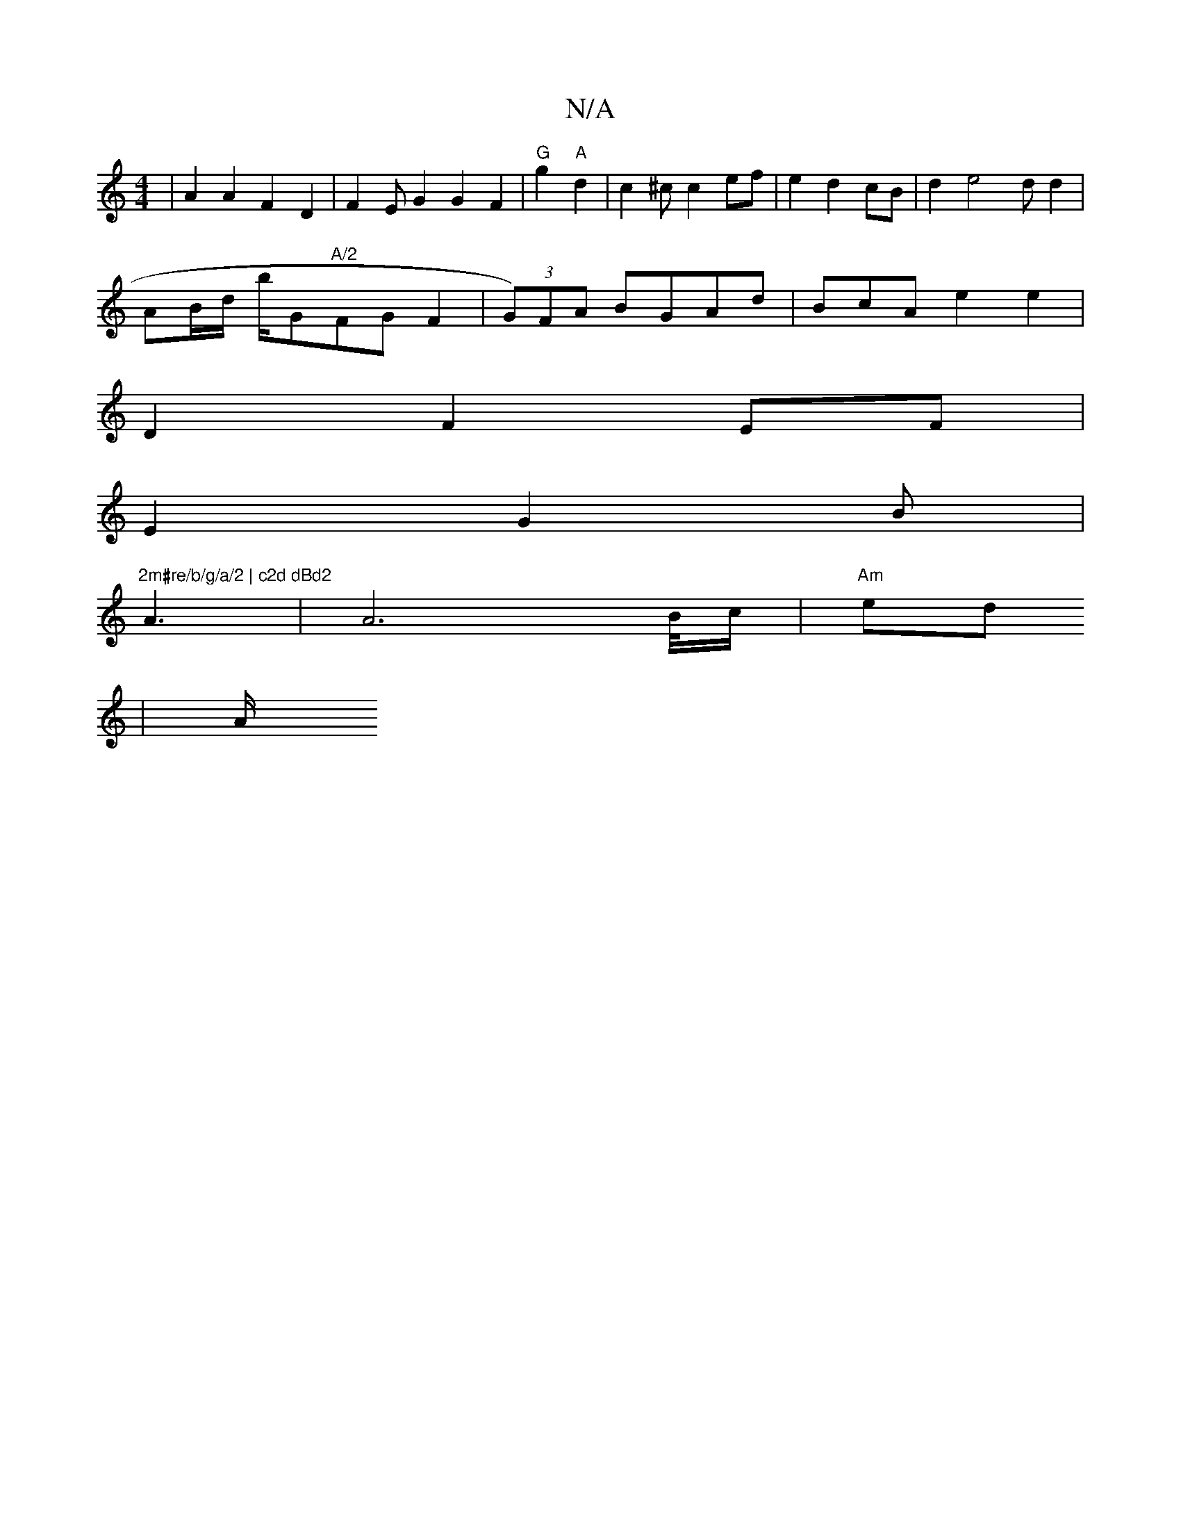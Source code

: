 X:1
T:N/A
M:4/4
R:N/A
K:Cmajor
|A2 A2 F2- D2 | F2 E G2 G2 F2|"G"g2 "A"d2 | c2^c c2ef|e2 d2 cB| d2 e4-d d2|
AB/d/ b/^"G"A/2"FG F2 | (3G)FA BGAd | BcA e2e2 |
D2 F2 EF|
E2 G2B |
"2m#re/b/g/a/2 | c2d dBd2 "A3 | A6 B/4//c/|"Am"ed
| A/2 
